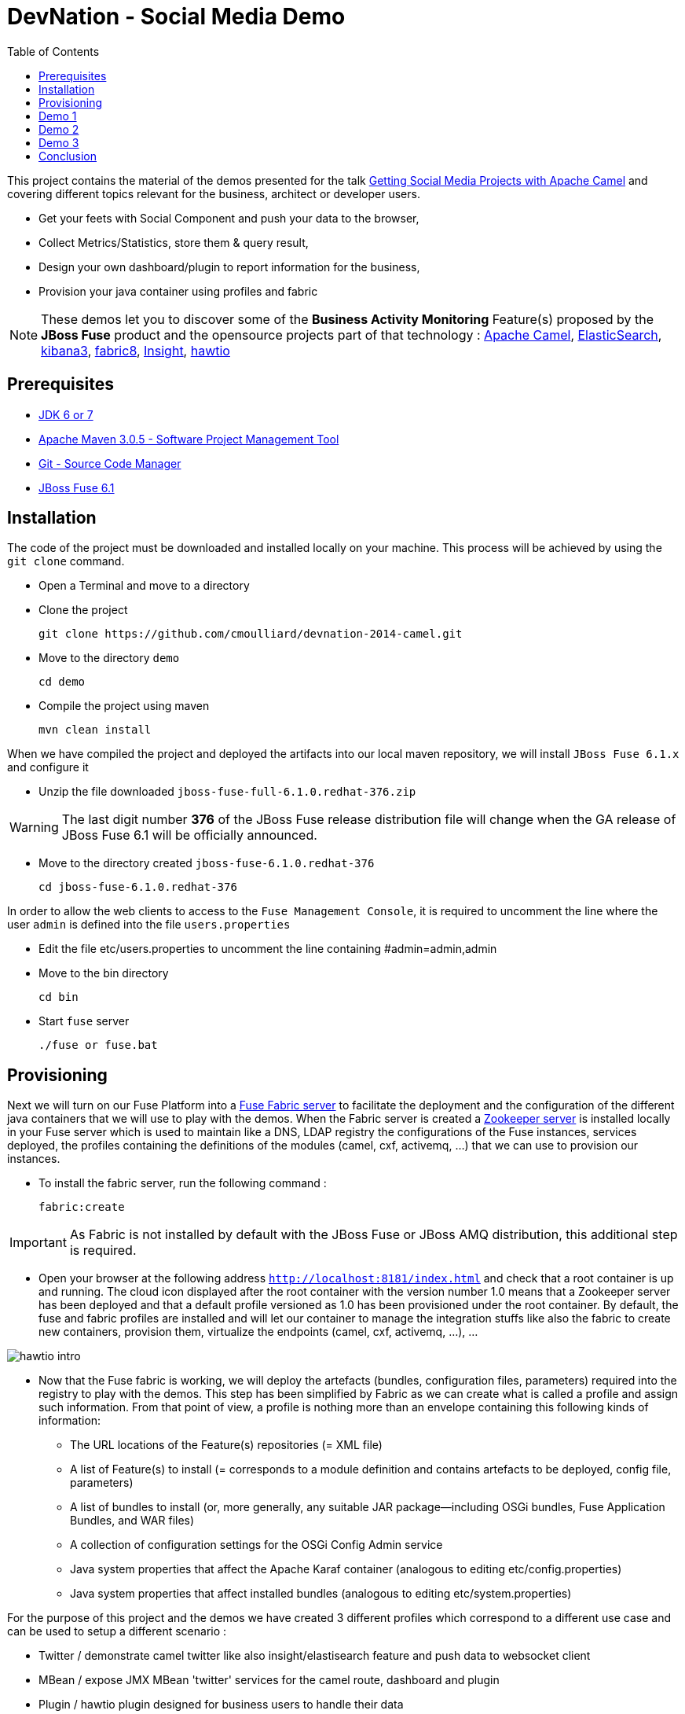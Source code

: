 :imagesdir: images
:icons: font
:toc: left

= DevNation - Social Media Demo

This project contains the material of the demos presented for the talk http://lanyrd.com/2014/devnation14/scxrcf/[Getting Social Media Projects with Apache Camel]
and covering different topics relevant for the business, architect or developer users.

[.big]
* Get your feets with Social Component and push your data to the browser,
* Collect Metrics/Statistics, store them & query result,
* Design your own dashboard/plugin to report information for the business,
* Provision your java container using profiles and fabric

NOTE: These demos let you to discover some of the *Business Activity Monitoring* Feature(s) proposed by the *JBoss Fuse* product and the opensource projects
part of that technology : http://camel.apache.org[Apache Camel], http://www.elasticsearch.org/[ElasticSearch], http://www.elasticsearch.org/overview/kibana/[kibana3], http://fabric8.io/[fabric8], https://github.com/fabric8io/fabric8/tree/master/insight[Insight], http://hawt.io/[hawtio]

== Prerequisites

- http://www.oracle.com/technetwork/java/javase/downloads/index.html[JDK 6 or 7]
- http://maven.apache.org/download.cgi[Apache Maven 3.0.5 - Software Project Management Tool]
- http://git-scm.com/downloads[Git - Source Code Manager]
- https://repository.jboss.org/nexus/content/repositories/ea/org/jboss/fuse/jboss-fuse-full/6.1.0.redhat-376/[JBoss Fuse 6.1]

== Installation

The code of the project must be downloaded and installed locally on your machine. This process will be achieved by using the
`git clone` command.

- Open a Terminal and move to a directory
- Clone the project

  git clone https://github.com/cmoulliard/devnation-2014-camel.git

- Move to the directory `demo`

  cd demo

- Compile the project using maven

  mvn clean install

When we have compiled the project and deployed the artifacts into our local maven repository, we will install `JBoss Fuse 6.1.x` and
  configure it

- Unzip the file downloaded `jboss-fuse-full-6.1.0.redhat-376.zip`

WARNING: The last digit number *376* of the JBoss Fuse release distribution file will change when the GA release of JBoss Fuse 6.1 will be officially announced.

- Move to the directory created `jboss-fuse-6.1.0.redhat-376`

  cd jboss-fuse-6.1.0.redhat-376

In order to allow the web clients to access to the `Fuse Management Console`, it is required to uncomment the line where the user `admin` is defined into
the file `users.properties`

- Edit the file etc/users.properties to uncomment the line containing #admin=admin,admin
- Move to the bin directory

  cd bin

- Start `fuse` server

  ./fuse or fuse.bat

== Provisioning

Next we will turn on our Fuse Platform into a https://access.redhat.com/site/documentation/en-US/Red_Hat_JBoss_Fuse/6.1/html-single/Fabric_Guide/index.html[Fuse Fabric server] to facilitate the deployment and the configuration of the
different java containers that we will use to play with the demos. When the Fabric server is created a https://access.redhat.com/site/documentation/en-US/Red_Hat_JBoss_Fuse/6.1/html-single/Fabric_Guide/index.html#Arch[Zookeeper server] is installed
locally in your Fuse server which is used to maintain like a DNS, LDAP registry the configurations of the Fuse instances, services deployed, the profiles containing the definitions of the modules (camel, cxf, activemq, ...)
that we can use to provision our instances.

- To install the fabric server, run the following command :

  fabric:create

IMPORTANT: As Fabric is not installed by default with the JBoss Fuse or JBoss AMQ distribution, this additional step is required.

- Open your browser at the following address `http://localhost:8181/index.html` and check that a root container is up and running. The cloud
icon displayed after the root container with the version number 1.0 means that a Zookeeper server has been deployed and that a default profile
versioned as 1.0 has been provisioned under the root container. By default, the fuse and fabric profiles are installed and will let our container
to manage the integration stuffs like also the fabric to create new containers, provision them, virtualize the endpoints (camel, cxf, activemq, ...), ...

image::hawtio-intro.png[]

- Now that the Fuse fabric is working, we will deploy the artefacts (bundles, configuration files, parameters) required into
the registry to play with the demos. This step has been simplified by Fabric as we can create what is called a profile and assign such information.
From that point of view, a profile is nothing more than an envelope containing this following kinds of information:

* The URL locations of the Feature(s) repositories (= XML file)
* A list of Feature(s) to install (= corresponds to a module definition and contains artefacts to be deployed, config file, parameters)
* A list of bundles to install (or, more generally, any suitable JAR package—including OSGi bundles, Fuse Application Bundles, and WAR files)
* A collection of configuration settings for the OSGi Config Admin service
* Java system properties that affect the Apache Karaf container (analogous to editing etc/config.properties)
* Java system properties that affect installed bundles (analogous to editing etc/system.properties)

For the purpose of this project and the demos we have created 3 different profiles which correspond to a different use case and can be used to
setup a different scenario :

- Twitter / demonstrate camel twitter like also insight/elastisearch feature and push data to websocket client
- MBean / expose JMX MBean 'twitter' services for the camel route, dashboard and plugin
- Plugin / hawtio plugin designed for business users to handle their data

The description of the different profiles is defined here after :

[cols="25,75"]
|===
| *Profile Name* | *Description*
| Twitter
| Parent profile(s) : feature-camel insight-core

  Feature(s) :
  	camel-websocket
  	camel-twitter

  Bundle(s) :
  	mvn:org.devnation.demo/camel-twitter/1.0-SNAPSHOT

  Configuration details :

  PID: twitter +
    consumer.key xxxxxxx +
    keywords redhat%20OR%20openshift%20OR%20cloud +
    consumer.secret yyyyyyyyy +
    access.token zzzzzzzz +
    delay 10 +
    access.token.secret vvvvvvvvv

| Plugin
| Parent profile(s) : hawtio

  Bundle(s) :
    	mvn:org.devnation.demo/social-plugin/1.0-SNAPSHOT

| Mbean
| Parent profile(s) : feature-camel

  Feature(s) :
  	  camel

  Bundle(s) :
  	   mvn:org.apache.servicemix.bundles/org.apache.servicemix.bundles.twitter4j/3.0.5_1
  	   mvn:com.google.code.gson/gson/2.2.4
  	   mvn:org.devnation.demo/mbean/1.0-SNAPSHOT

  Configuration details :

  PID: twitter +
    consumer.key xxxxxxxxx +
    consumer.secret yyyyyyyyyy +
    access.token eeeeeeeeeeee +
    access.token.secret zzzzzzzzzzzz
|===

This process to create into the fabric registry the profiles with their corresponding artefacts will be achieved when the Fabric server has been started
and when you will run this maven command under the `demo` directory

  mvn fabric8:deploy -Dfabric8.upload=false

The plugin will use the resources (classes, properties, xml files, ...) created under the target directory like also what has been defined under the src/fabric8
directory to package the bundle, create the profile module definition and push it to the fabric server

NOTE: More information about the maven plugin `fabric8:deploy` can be find https://github.com/fabric8io/fabric8/blob/master/docs/mavenPlugin.md[here]
like also how to configure it, define the parameters and use it.

The information published can be retrieved from the Fabric registry using this command executed within the Karaf console :

  fabric:profile-display demo-social-twitter
  fabric:profile-display demo-social-plugin
  fabric:profile-display demo-social-mbean

OR using the `Fuse Management Console`. Then, you must navigate using your browser to the following addresses :

  http://localhost:8181/hawtio/index.html#/wiki/branch/1.0/view/fabric/profiles/demo/social/mbean.profile?cv=1.0
  http://localhost:8181/hawtio/index.html#/wiki/branch/1.0/view/fabric/profiles/demo/social/plugin.profile?cv=1.0
  http://localhost:8181/hawtio/index.html#/wiki/branch/1.0/view/fabric/profiles/demo/social/twitter.profile?cv=1.0

image::hawtio-wiki.png[]

When we deploy the profiles into the Fuse Registry, they are also been published into a local GIT repository.

NOTE: This GIT repository has been added to JBoss Fuse 6.1 to allow not only to upload initial profiles definitions from the folder ($JBOSS_FUSE_HOME/fabric/import/fabric/configs/versions/1.0)
to the registry but to let also the user to maintain the information as a tree structure under the source code management system using the hawtio `wiki`, commit
changes or revert them

image::hawtio-git1.png[width="75%"]

image::hawtio-git2.png[width="75%"]

== Demo 1

== Demo 2

== Demo 3

== Conclusion

